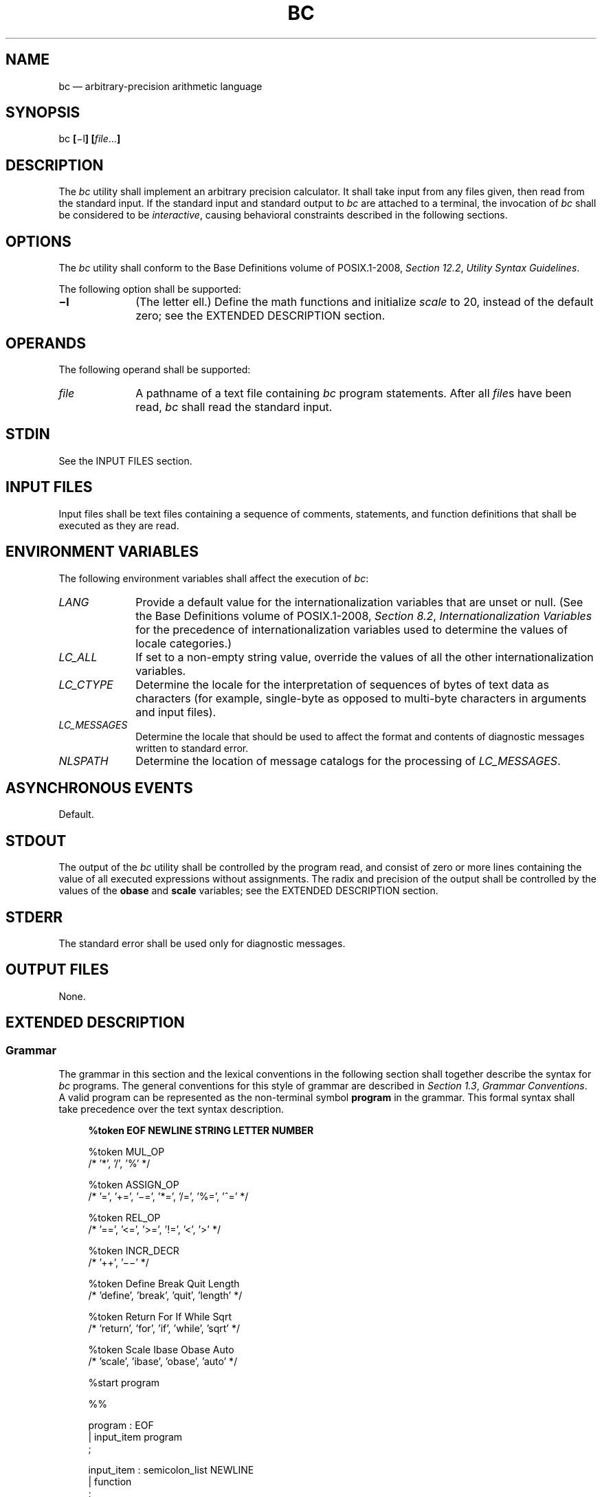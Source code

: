 '\" et
.TH BC "1" 2013 "IEEE/The Open Group" "POSIX Programmer's Manual"

.SH NAME
bc
\(em arbitrary-precision arithmetic language
.SH SYNOPSIS
.LP
.nf
bc \fB[\fR\(mil\fB] [\fIfile\fR...\fB]\fR
.fi
.SH DESCRIPTION
The
.IR bc
utility shall implement an arbitrary precision calculator. It shall
take input from any files given, then read from the standard input. If
the standard input and standard output to
.IR bc
are attached to a terminal, the invocation of
.IR bc
shall be considered to be
.IR interactive ,
causing behavioral constraints described in the following sections.
.SH OPTIONS
The
.IR bc
utility shall conform to the Base Definitions volume of POSIX.1\(hy2008,
.IR "Section 12.2" ", " "Utility Syntax Guidelines".
.P
The following option shall be supported:
.IP "\fB\(mil\fP" 10
(The letter ell.) Define the math functions and initialize
.IR scale
to 20, instead of the default zero; see the EXTENDED DESCRIPTION
section.
.SH OPERANDS
The following operand shall be supported:
.IP "\fIfile\fR" 10
A pathname of a text file containing
.IR bc
program statements. After all
.IR file s
have been read,
.IR bc
shall read the standard input.
.SH STDIN
See the INPUT FILES section.
.SH "INPUT FILES"
Input files shall be text files containing a sequence of comments,
statements, and function definitions that shall be executed as they are
read.
.SH "ENVIRONMENT VARIABLES"
The following environment variables shall affect the execution of
.IR bc :
.IP "\fILANG\fP" 10
Provide a default value for the internationalization variables that are
unset or null. (See the Base Definitions volume of POSIX.1\(hy2008,
.IR "Section 8.2" ", " "Internationalization Variables"
for the precedence of internationalization variables used to determine
the values of locale categories.)
.IP "\fILC_ALL\fP" 10
If set to a non-empty string value, override the values of all the
other internationalization variables.
.IP "\fILC_CTYPE\fP" 10
Determine the locale for the interpretation of sequences of bytes of
text data as characters (for example, single-byte as opposed to
multi-byte characters in arguments and input files).
.IP "\fILC_MESSAGES\fP" 10
.br
Determine the locale that should be used to affect the format and
contents of diagnostic messages written to standard error.
.IP "\fINLSPATH\fP" 10
Determine the location of message catalogs for the processing of
.IR LC_MESSAGES .
.SH "ASYNCHRONOUS EVENTS"
Default.
.SH STDOUT
The output of the
.IR bc
utility shall be controlled by the program read, and consist of zero or
more lines containing the value of all executed expressions without
assignments. The radix and precision of the output shall be controlled
by the values of the
.BR obase
and
.BR scale
variables; see the EXTENDED DESCRIPTION section.
.SH STDERR
The standard error shall be used only for diagnostic messages.
.SH "OUTPUT FILES"
None.
.SH "EXTENDED DESCRIPTION"
.SS "Grammar"
.P
The grammar in this section and the lexical conventions in the
following section shall together describe the syntax for
.IR bc
programs. The general conventions for this style of grammar are
described in
.IR "Section 1.3" ", " "Grammar Conventions".
A valid program can be represented as the non-terminal symbol
.BR program
in the grammar. This formal syntax shall take precedence over the
text syntax description.
.sp
.RS 4
.nf
\fB
%token    EOF NEWLINE STRING LETTER NUMBER
.P
%token    MUL_OP
/*        '*', '/', '%'                           */
.P
%token    ASSIGN_OP
/*        '=', '+=', '\(mi=', '*=', '/=', '%=', '^=' */
.P
%token    REL_OP
/*        '==', '<=', '>=', '!=', '<', '>'        */
.P
%token    INCR_DECR
/*        '++', '\(mi\|\(mi'                              */
.P
%token    Define    Break    Quit    Length
/*        'define', 'break', 'quit', 'length'     */
.P
%token    Return    For    If    While    Sqrt
/*        'return', 'for', 'if', 'while', 'sqrt'  */
.P
%token    Scale    Ibase    Obase    Auto
/*        'scale', 'ibase', 'obase', 'auto'       */
.P
%start    program
.P
%%
.P
program              : EOF
                     | input_item program
                     ;
.P
input_item           : semicolon_list NEWLINE
                     | function
                     ;
.P
semicolon_list       : /* empty */
                     | statement
                     | semicolon_list ';' statement
                     | semicolon_list ';'
                     ;
.P
statement_list       : /* empty */
                     | statement
                     | statement_list NEWLINE
                     | statement_list NEWLINE statement
                     | statement_list ';'
                     | statement_list ';' statement
                     ;
.P
statement            : expression
                     | STRING
                     | Break
                     | Quit
                     | Return
                     | Return '(' return_expression ')'
                     | For '(' expression ';'
                           relational_expression ';'
                           expression ')' statement
                     | If '(' relational_expression ')' statement
                     | While '(' relational_expression ')' statement
                     | '{' statement_list '}'
                     ;
.P
function             : Define LETTER '(' opt_parameter_list ')'
                           '{' NEWLINE opt_auto_define_list
                           statement_list '}'
                     ;
.P
opt_parameter_list   : /* empty */
                     | parameter_list
                     ;
.P
parameter_list       : LETTER
                     | define_list ',' LETTER
                     ;
.P
opt_auto_define_list : /* empty */
                     | Auto define_list NEWLINE
                     | Auto define_list ';'
                     ;
.P
define_list          : LETTER
                     | LETTER '[' ']'
                     | define_list ',' LETTER
                     | define_list ',' LETTER '[' ']'
                     ;
.P
opt_argument_list    : /* empty */
                     | argument_list
                     ;
.P
argument_list        : expression
                     | LETTER '[' ']' ',' argument_list
                     ;
.P
relational_expression : expression
                     | expression REL_OP expression
                     ;
.P
return_expression    : /* empty */
                     | expression
                     ;
.P
expression           : named_expression
                     | NUMBER
                     | '(' expression ')'
                     | LETTER '(' opt_argument_list ')'
                     | '\(mi' expression
                     | expression '+' expression
                     | expression '\(mi' expression
                     | expression MUL_OP expression
                     | expression '^' expression
                     | INCR_DECR named_expression
                     | named_expression INCR_DECR
                     | named_expression ASSIGN_OP expression
                     | Length '(' expression ')'
                     | Sqrt '(' expression ')'
                     | Scale '(' expression ')'
                     ;
.P
named_expression     : LETTER
                     | LETTER '[' expression ']'
                     | Scale
                     | Ibase
                     | Obase
                     ;
.fi \fR
.P
.RE
.SS "Lexical Conventions in bc"
.P
The lexical conventions for
.IR bc
programs, with respect to the preceding grammar, shall be as follows:
.IP " 1." 4
Except as noted,
.IR bc
shall recognize the longest possible token or delimiter beginning at a
given point.
.IP " 2." 4
A comment shall consist of any characters beginning with the two adjacent
characters
.BR \(dq/*\(dq 
and terminated by the next occurrence of the two adjacent characters
.BR \(dq*/\(dq .
Comments shall have no effect except to delimit lexical tokens.
.IP " 3." 4
The
<newline>
shall be recognized as the token
.BR NEWLINE .
.IP " 4." 4
The token
.BR STRING
shall represent a string constant; it shall consist of any characters
beginning with the double-quote character (\c
.BR '\&"' )
and terminated by another occurrence of the double-quote character. The
value of the string is the sequence of all characters between, but not
including, the two double-quote characters. All characters shall be
taken literally from the input, and there is no way to specify a string
containing a double-quote character. The length of the value of each
string shall be limited to
{BC_STRING_MAX}
bytes.
.IP " 5." 4
A
<blank>
shall have no effect except as an ordinary character if it appears
within a
.BR STRING
token, or to delimit a lexical token other than
.BR STRING .
.IP " 6." 4
The combination of a
<backslash>
character immediately followed by a
<newline>
shall have no effect other than to delimit lexical tokens with the
following exceptions:
.RS 4 
.IP " *" 4
It shall be interpreted as the character sequence
.BR \(dq\e<newline>\(dq 
in
.BR STRING
tokens.
.IP " *" 4
It shall be ignored as part of a multi-line
.BR NUMBER
token.
.RE
.IP " 7." 4
The token
.BR NUMBER
shall represent a numeric constant. It shall be recognized by the
following grammar:
.RS 4 
.sp
.RS 4
.nf
\fB
NUMBER  : integer
        | '.' integer
        | integer '.'
        | integer '.' integer
        ;
.P
integer : digit
        | integer digit
        ;
.P
digit   : 0 | 1 | 2 | 3 | 4 | 5 | 6 | 7
        | 8 | 9 | A | B | C | D | E | F
        ;
.fi \fR
.P
.RE
.RE
.IP " 8." 4
The value of a
.BR NUMBER
token shall be interpreted as a numeral in the base specified by the
value of the internal register
.BR ibase
(described below). Each of the
.BR digit
characters shall have the value from 0 to 15 in the order listed here,
and the
<period>
character shall represent the radix point. The behavior is undefined if
digits greater than or equal to the value of
.BR ibase
appear in the token. However, note the exception for single-digit
values being assigned to
.BR ibase
and
.BR obase
themselves, in
.IR "Operations in bc".
.IP " 9." 4
The following keywords shall be recognized as tokens:
.TS
tab(@);
lBw(0.6i)e lBe lBe lBe lBe.
T{
.nf
auto
break
define
T}@T{
.nf
ibase
if
for
T}@T{
.nf
length
obase
quit
T}@T{
.nf
return
scale
sqrt
T}@T{
.nf
while
.fi
T}
.TE
.IP 10. 4
Any of the following characters occurring anywhere except within a
keyword shall be recognized as the token
.BR LETTER :
.RS 4 
.sp
.RS 4
.nf
\fB
a b c d e f g h i j k l m n o p q r s t u v w x y z
.fi \fR
.P
.RE
.RE
.IP 11. 4
The following single-character and two-character sequences shall be
recognized as the token
.BR ASSIGN_OP :
.RS 4 
.sp
.RS 4
.nf
\fB
=   +=   \(mi=   *=   /=   %=   ^=
.fi \fR
.P
.RE
.RE
.IP 12. 4
If an
.BR '=' 
character, as the beginning of a token, is followed by a
.BR '\(mi' 
character with no intervening delimiter, the behavior is undefined.
.IP 13. 4
The following single-characters shall be recognized as the token
.BR MUL_OP :
.RS 4 
.sp
.RS 4
.nf
\fB
*   /   %
.fi \fR
.P
.RE
.RE
.IP 14. 4
The following single-character and two-character sequences shall be
recognized as the token
.BR REL_OP :
.RS 4 
.sp
.RS 4
.nf
\fB
==   <=   >=   !=   <   >
.fi \fR
.P
.RE
.RE
.IP 15. 4
The following two-character sequences shall be recognized as the token
.BR INCR_DECR :
.RS 4 
.sp
.RS 4
.nf
\fB
++   \(mi\|\(mi
.fi \fR
.P
.RE
.RE
.IP 16. 4
The following single characters shall be recognized as tokens whose
names are the character:
.RS 4 
.sp
.RS 4
.nf
\fB
<newline>  (  )  ,  +  \(mi  ;  [  ]  ^  {  }
.fi \fR
.P
.RE
.RE
.IP 17. 4
The token
.BR EOF
is returned when the end of input is reached.
.SS "Operations in bc"
.P
There are three kinds of identifiers: ordinary identifiers, array
identifiers, and function identifiers.
All three types consist of single lowercase letters. Array identifiers
shall be followed by square brackets (\c
.BR \(dq[]\(dq ).
An array subscript is required except in an argument or auto list.
Arrays are singly dimensioned and can contain up to
{BC_DIM_MAX}
elements. Indexing shall begin at zero so an array is indexed from 0 to
{BC_DIM_MAX}\(mi1.
Subscripts shall be truncated to integers. The application shall ensure
that function identifiers are followed by parentheses, possibly
enclosing arguments. The three types of identifiers do not conflict.
.P
The following table summarizes the rules for precedence and
associativity of all operators. Operators on the same line shall have
the same precedence; rows are in order of decreasing precedence.
.sp
.ce 1
\fBTable: Operators in \fIbc\fP\fR
.TS
center tab(@) box;
cB | cB
lf5 | l.
Operator@Associativity
_
++, \(mi\|\(mi@N/A
unary \(mi@N/A
\&^@Right to left
*, /, %@Left to right
+, binary \(mi@Left to right
=, +=, \(mi=, *=, /=, %=, ^=@Right to left
==, <=, >=, !=, <, >@None
.TE
.P
Each expression or named expression has a
.IR scale ,
which is the number of decimal digits that shall be maintained as the
fractional portion of the expression.
.P
.IR "Named expressions"
are places where values are stored. Named expressions shall be valid on
the left side of an assignment. The value of a named expression shall
be the value stored in the place named. Simple identifiers and array
elements are named expressions; they have an initial value of zero and
an initial scale of zero.
.P
The internal registers
.BR scale ,
.BR ibase ,
and
.BR obase
are all named expressions. The scale of an expression consisting of the
name of one of these registers shall be zero; values assigned to any of
these registers are truncated to integers. The
.BR scale
register shall contain a global value used in computing the scale of
expressions (as described below). The value of the register
.BR scale
is limited to 0 \(<=
.BR scale
\(<=
{BC_SCALE_MAX}
and shall have a default value of zero. The
.BR ibase
and
.BR obase
registers are the input and output number radix, respectively. The
value of
.BR ibase
shall be limited to:
.sp
.RS 4
.nf
\fB
2 \(<= ibase \(<= 16
.fi \fR
.P
.RE
.P
The value of
.BR obase
shall be limited to:
.sp
.RS 4
.nf
\fB
2 \(<= obase \(<= {BC_BASE_MAX}
.fi \fR
.P
.RE
.P
When either
.BR ibase
or
.BR obase
is assigned a single
.BR digit
value from the list in
.IR "Lexical Conventions in bc",
the value shall be assumed in hexadecimal. (For example,
.BR ibase =A
sets to base ten, regardless of the current
.BR ibase
value.) Otherwise, the behavior is undefined when digits greater than
or equal to the value of
.BR ibase
appear in the input. Both
.BR ibase
and
.BR obase
shall have initial values of 10.
.P
Internal computations shall be conducted as if in decimal, regardless
of the input and output bases, to the specified number of decimal
digits. When an exact result is not achieved (for example,
.BR scale "=0;\ 3.2/1)",
the result shall be truncated.
.P
For all values of
.BR obase
specified by this volume of POSIX.1\(hy2008,
.IR bc
shall output numeric values by performing each of the following steps
in order:
.IP " 1." 4
If the value is less than zero, a
<hyphen>
(\c
.BR '\(mi' )
character shall be output.
.IP " 2." 4
One of the following is output, depending on the numerical value:
.RS 4 
.IP " *" 4
If the absolute value of the numerical value is greater than or equal
to one, the integer portion of the value shall be output as a series of
digits appropriate to
.BR obase
(as described below), most significant digit first. The most significant
non-zero digit shall be output next, followed by each successively
less significant digit.
.IP " *" 4
If the absolute value of the numerical value is less than one but
greater than zero and the scale of the numerical value is greater than
zero, it is unspecified whether the character 0 is output.
.IP " *" 4
If the numerical value is zero, the character 0 shall be output.
.RE
.IP " 3." 4
If the scale of the value is greater than zero and the numeric value
is not zero, a
<period>
character shall be output, followed by a series of digits appropriate to
.BR obase
(as described below) representing the most significant portion of the
fractional part of the value. If
.IR s
represents the scale of the value being output, the number of digits
output shall be
.IR s
if
.BR obase
is 10, less than or equal to
.IR s
if
.BR obase
is greater than 10, or greater than or equal to
.IR s
if
.BR obase
is less than 10. For
.BR obase
values other than 10, this should be the number of digits needed to
represent a precision of 10\u\s-3\fIs\fP\s+3\d.
.P
For
.BR obase
values from 2 to 16, valid digits are the first
.BR obase
of the single characters:
.sp
.RS 4
.nf
\fB
0  1  2  3  4  5  6  7  8  9  A  B  C  D  E  F
.fi \fR
.P
.RE
.P
which represent the values zero to 15, inclusive, respectively.
.P
For bases greater than 16, each digit shall be written as a separate
multi-digit decimal number. Each digit except the most significant
fractional digit shall be preceded by a single
<space>.
For bases from 17 to 100,
.IR bc
shall write two-digit decimal numbers; for bases from 101 to 1\|000,
three-digit decimal strings, and so on. For example, the decimal number
1\|024 in base 25 would be written as:
.sp
.RS 4
.nf
\fB
 01 15 24
.fi \fR
.P
.RE
.P
and in base 125, as:
.sp
.RS 4
.nf
\fB
 008 024
.fi \fR
.P
.RE
.P
Very large numbers shall be split across lines with 70 characters per
line in the POSIX locale; other locales may split at different
character boundaries. Lines that are continued shall end with a
<backslash>.
.P
A function call shall consist of a function name followed by
parentheses containing a
<comma>-separated
list of expressions, which are the function arguments. A whole array
passed as an argument shall be specified by the array name followed
by empty square brackets. All function arguments shall be passed by
value. As a result, changes made to the formal parameters shall have no
effect on the actual arguments. If the function terminates by executing a
.BR return
statement, the value of the function shall be the value of the
expression in the parentheses of the
.BR return
statement or shall be zero if no expression is provided or if there is
no
.BR return
statement.
.P
The result of
.BR sqrt (\c
.IR expression )
shall be the square root of the expression. The result shall be
truncated in the least significant decimal place. The scale of the
result shall be the scale of the expression or the value of
.BR scale ,
whichever is larger.
.P
The result of
.BR length (\c
.IR expression )
shall be the total number of significant decimal digits in the
expression. The scale of the result shall be zero.
.P
The result of
.BR scale (\c
.IR expression )
shall be the scale of the expression. The scale of the result shall be
zero.
.P
A numeric constant shall be an expression. The scale shall be the
number of digits that follow the radix point in the input representing
the constant, or zero if no radix point appears.
.P
The sequence (\ \fIexpression\fP\ ) shall be an expression with the
same value and scale as
.IR expression .
The parentheses can be used to alter the normal precedence.
.P
The semantics of the unary and binary operators are as follows:
.IP "\(mi\fIexpression\fP" 6
.br
The result shall be the negative of the
.IR expression .
The scale of the result shall be the scale of
.IR expression .
.P
The unary increment and decrement operators shall not modify the scale
of the named expression upon which they operate. The scale of the
result shall be the scale of that named expression.
.IP "++\fInamed-expression\fP" 6
.br
The named expression shall be incremented by one. The result shall be
the value of the named expression after incrementing.
.IP "\(mi\|\(mi\fInamed-expression\fP" 6
.br
The named expression shall be decremented by one. The result shall be
the value of the named expression after decrementing.
.IP "\fInamed-expression\fP++" 6
.br
The named expression shall be incremented by one. The result shall be
the value of the named expression before incrementing.
.IP "\fInamed-expression\fP\(mi\|\(mi" 6
.br
The named expression shall be decremented by one. The result shall be
the value of the named expression before decrementing.
.P
The exponentiation operator,
<circumflex>
(\c
.BR '^' ),
shall bind right to left.
.IP "\fIexpression\fP^\fIexpression\fP" 6
.br
The result shall be the first
.IR expression
raised to the power of the second
.IR expression .
If the second expression is not an integer, the behavior is undefined.
If
.IR a
is the scale of the left expression and
.IR b
is the absolute value of the right expression, the scale of the result
shall be:
.RS 6 
.sp
.RS 4
.nf
\fB
if b >= 0 min(a * b, max(scale, a)) if b < 0 scale
.fi \fR
.P
.RE
.RE
The multiplicative operators (\c
.BR '*' ,
.BR '/' ,
.BR '%' )
shall bind left to right.
.IP "\fIexpression\fP*\fIexpression\fP" 6
.br
The result shall be the product of the two expressions. If
.IR a
and
.IR b
are the scales of the two expressions, then the scale of the result
shall be:
.RS 6 
.sp
.RS 4
.nf
\fB
min(a+b,max(scale,a,b))
.fi \fR
.P
.RE
.RE
.IP "\fIexpression\fP/\fIexpression\fP" 6
.br
The result shall be the quotient of the two expressions. The scale of the
result shall be the value of
.BR scale .
.IP "\fIexpression\fP%\fIexpression\fP" 6
.br
For expressions
.IR a
and
.IR b ,
.IR a %\c
.IR b
shall be evaluated equivalent to the steps:
.RS 6 
.IP " 1." 4
Compute
.IR a /\c
.IR b
to current scale.
.IP " 2." 4
Use the result to compute:
.RS 4 
.sp
.RS 4
.nf
\fB
a \(mi (a / b) * b
.fi \fR
.P
.RE
.P
to scale:
.sp
.RS 4
.nf
\fB
max(scale + scale(b), scale(a))
.fi \fR
.P
.RE
.RE
The scale of the result shall be:
.sp
.RS 4
.nf
\fB
max(scale + scale(b), scale(a))
.fi \fR
.P
.RE
.P
When
.BR scale
is zero, the
.BR '%' 
operator is the mathematical remainder operator.
.RE
.P
The additive operators (\c
.BR '\(pl' ,
.BR '\(mi' )
shall bind left to right.
.IP "\fIexpression\fP+\fIexpression\fP" 6
.br
The result shall be the sum of the two expressions. The scale of the
result shall be the maximum of the scales of the expressions.
.IP "\fIexpression\fP\(mi\fIexpression\fP" 6
.br
The result shall be the difference of the two expressions. The scale of
the result shall be the maximum of the scales of the expressions.
.P
The assignment operators (\c
.BR '=' ,
.BR \(dq+=\(dq ,
.BR \(dq\(mi=\(dq ,
.BR \(dq*=\(dq ,
.BR \(dq/=\(dq ,
.BR \(dq%=\(dq ,
.BR \(dq^=\(dq )
shall bind right to left.
.IP "\fInamed-expression\fP=\fIexpression\fP" 6
.br
This expression shall result in assigning the value of the expression
on the right to the named expression on the left. The scale of both the
named expression and the result shall be the scale of
.IR expression .
.P
The compound assignment forms:
.sp
.RS 4
.nf
\fB
\fInamed-expression\fR <\fIoperator\fR>= \fIexpression\fR
.fi \fR
.P
.RE
.P
shall be equivalent to:
.sp
.RS 4
.nf
\fB
\fInamed-expression\fR=\fInamed-expression\fR <\fIoperator\fR> \fIexpression\fR
.fi \fR
.P
.RE
.P
except that the
.IR named-expression
shall be evaluated only once.
.P
Unlike all other operators, the relational operators (\c
.BR '<' ,
.BR '>' ,
.BR \(dq<=\(dq ,
.BR \(dq>=\(dq ,
.BR \(dq==\(dq ,
.BR \(dq!=\(dq )
shall be only valid as the object of an
.BR if ,
.BR while ,
or inside a
.BR for
statement.
.IP "\fIexpression1\fP<\fIexpression2\fR" 6
.br
The relation shall be true if the value of
.IR expression1
is strictly less than the value of
.IR expression2 .
.IP "\fIexpression1\fP>\fIexpression2\fP" 6
.br
The relation shall be true if the value of
.IR expression1
is strictly greater than the value of
.IR expression2 .
.IP "\fIexpression1\fP<=\fIexpression2\fR" 6
.br
The relation shall be true if the value of
.IR expression1
is less than or equal to the value of
.IR expression2 .
.IP "\fIexpression1\fP>=\fIexpression2\fR" 6
.br
The relation shall be true if the value of
.IR expression1
is greater than or equal to the value of
.IR expression2 .
.IP "\fIexpression1\fP=\|=\fIexpression2\fR" 6
.br
The relation shall be true if the values of
.IR expression1
and
.IR expression2
are equal.
.IP "\fIexpression1\fP!=\fIexpression2\fR" 6
.br
The relation shall be true if the values of
.IR expression1
and
.IR expression2
are unequal.
.P
There are only two storage classes in
.IR bc :
global and automatic (local).
Only identifiers that are local to a function need be declared
with the
.BR auto
command. The arguments to a function shall be local to the function.
All other identifiers are assumed to be global and available to all
functions. All identifiers, global and local, have initial values of
zero. Identifiers declared as auto shall be allocated on entry to the
function and released on returning from the function. They therefore do
not retain values between function calls. Auto arrays shall be
specified by the array name followed by empty square brackets. On entry
to a function, the old values of the names that appear as parameters
and as automatic variables shall be pushed onto a stack. Until the
function returns, reference to these names shall refer only to the new
values.
.P
References to any of these names from other functions that are called
from this function also refer to the new value until one of those
functions uses the same name for a local variable.
.P
When a statement is an expression, unless the main operator is an
assignment, execution of the statement shall write the value of the
expression followed by a
<newline>.
.P
When a statement is a string, execution of the statement shall write
the value of the string.
.P
Statements separated by
<semicolon>
or
<newline>
characters shall be executed sequentially. In an interactive invocation of
.IR bc ,
each time a
<newline>
is read that satisfies the grammatical production:
.sp
.RS 4
.nf
\fB
input_item : semicolon_list NEWLINE
.fi \fR
.P
.RE
.P
the sequential list of statements making up the
.BR semicolon_list
shall be executed immediately and any output produced by that execution
shall be written without any delay due to buffering.
.P
In an
.BR if
statement (\c
.BR if (\c
.IR relation )
.IR statement ),
the
.IR statement
shall be executed if the relation is true.
.P
The
.BR while
statement (\c
.BR while (\c
.IR relation )
.IR statement )
implements a loop in which the
.IR relation
is tested; each time the
.IR relation
is true, the
.IR statement
shall be executed and the
.IR relation
retested. When the
.IR relation
is false, execution shall resume after
.IR statement .
.P
A
.BR for
statement(\c
.BR for (\c
.IR expression ;
.IR relation ;
.IR expression )
.IR statement )
shall be the same as:
.sp
.RS 4
.nf
\fB
\fIfirst-expression\fP
while (\fIrelation\fP) {
    \fIstatement\fP
    \fIlast-expression\fR
}
.fi \fR
.P
.RE
The application shall ensure that all three expressions are present.
.P
The
.BR break
statement shall cause termination of a
.BR for
or
.BR while
statement.
.P
The
.BR auto
statement (\c
.BR auto
.IR identifier
.BR [ ,\c
.IR identifier \c
.BR ]
\&.\|.\|.) shall cause the values of the identifiers to be pushed down.
The identifiers can be ordinary identifiers or array identifiers. Array
identifiers shall be specified by following the array name by empty
square brackets. The application shall ensure that the
.BR auto
statement is the first statement in a function definition.
.P
A
.BR define
statement:
.sp
.RS 4
.nf
\fB
define \fILETTER\fP ( \fIopt_parameter_list\fP ) {
    \fIopt_auto_define_list\fP
    \fIstatement_list\fR
}
.fi \fR
.P
.RE
.P
defines a function named
.BR LETTER .
If a function named
.BR LETTER
was previously defined, the
.BR define
statement shall replace the previous definition. The expression:
.sp
.RS 4
.nf
\fB
LETTER ( \fIopt_argument_list\fR )
.fi \fR
.P
.RE
.P
shall invoke the function named
.BR LETTER .
The behavior is undefined if the number of arguments in the invocation
does not match the number of parameters in the definition. Functions
shall be defined before they are invoked. A function shall be
considered to be defined within its own body, so recursive calls are
valid. The values of numeric constants within a function shall be
interpreted in the base specified by the value of the
.BR ibase
register when the function is invoked.
.P
The
.BR return
statements (\c
.BR return
and
.BR return (\c
.IR expression ))
shall cause termination of a function, popping of its auto variables,
and specification of the result of the function. The first form shall
be equivalent to
.BR return (0).
The value and scale of the result returned by the function shall be the
value and scale of the expression returned.
.P
The
.BR quit
statement (\c
.BR quit )
shall stop execution of a
.IR bc
program at the point where the statement occurs in the input, even if
it occurs in a function definition, or in an
.BR if ,
.BR for ,
or
.BR while
statement.
.P
The following functions shall be defined when the
.BR \(mil
option is specified:
.IP "\fBs\fR(\ \fIexpression\fR\ )" 6
.br
Sine of argument in radians.
.IP "\fBc\fR(\ \fIexpression\fR\ )" 6
.br
Cosine of argument in radians.
.IP "\fBa\fR(\ \fIexpression\fR\ )" 6
.br
Arctangent of argument.
.IP "\fBl\fR(\ \fIexpression\fR\ )" 6
.br
Natural logarithm of argument.
.IP "\fBe\fR(\ \fIexpression\fR\ )" 6
.br
Exponential function of argument.
.IP "\fBj\fR(\ \fIexpression\fR,\ \fIexpression\fR\ )" 6
.br
Bessel function of integer order.
.P
The scale of the result returned by these functions shall be the value
of the
.BR scale
register at the time the function is invoked. The value of the
.BR scale
register after these functions have completed their execution shall be
the same value it had upon invocation. The behavior is undefined if
any of these functions is invoked with an argument outside the domain
of the mathematical function.
.SH "EXIT STATUS"
The following exit values shall be returned:
.IP 0 10
All input files were processed successfully.
.IP "\fIunspecified\fR" 10
An error occurred.
.SH "CONSEQUENCES OF ERRORS"
If any
.IR file
operand is specified and the named file cannot be accessed,
.IR bc
shall write a diagnostic message to standard error and terminate
without any further action.
.P
In an interactive invocation of
.IR bc ,
the utility should print an error message and recover following any
error in the input. In a non-interactive invocation of
.IR bc ,
invalid input causes undefined behavior.
.LP
.IR "The following sections are informative."
.SH "APPLICATION USAGE"
Automatic variables in
.IR bc
do not work in exactly the same way as in either C or PL/1.
.P
For historical reasons, the exit status from
.IR bc
cannot be relied upon to indicate that an error has occurred.
Returning zero after an error is possible. Therefore,
.IR bc
should be used primarily by interactive users (who can react to error
messages) or by application programs that can somehow validate the
answers returned as not including error messages.
.P
The
.IR bc
utility always uses the
<period>
(\c
.BR '.' )
character to represent a radix point, regardless of any decimal-point
character specified as part of the current locale. In languages like C or
.IR awk ,
the
<period>
character is used in program source, so it can be portable and
unambiguous, while the locale-specific character is used in input and
output. Because there is no distinction between source and input in
.IR bc ,
this arrangement would not be possible. Using the locale-specific
character in
.IR bc 's
input would introduce ambiguities into the language; consider the
following example in a locale with a
<comma>
as the decimal-point character:
.sp
.RS 4
.nf
\fB
define f(a,b) {
    ...
}
\&...
.P
f(1,2,3)
.fi \fR
.P
.RE
.P
Because of such ambiguities, the
<period>
character is used in input. Having input follow different conventions
from output would be confusing in either pipeline usage or interactive
usage, so the
<period>
is also used in output.
.SH EXAMPLES
In the shell, the following assigns an approximation of the first ten
digits of
.BR '\(*p' 
to the variable
.IR x :
.sp
.RS 4
.nf
\fB
x=$(printf "%s\en" 'scale = 10; 104348/33215' | bc)
.fi \fR
.P
.RE
.P
The following
.IR bc
program prints the same approximation of
.BR '\(*p' ,
with a label, to standard output:
.sp
.RS 4
.nf
\fB
scale = 10
"pi equals "
104348 / 33215
.fi \fR
.P
.RE
.P
The following defines a function to compute an approximate value of the
exponential function (note that such a function is predefined if the
.BR \(mil
option is specified):
.sp
.RS 4
.nf
\fB
scale = 20
define e(x){
    auto a, b, c, i, s
    a = 1
    b = 1
    s = 1
    for (i = 1; 1 == 1; i++){
        a = a*x
        b = b*i
        c = a/b
        if (c == 0) {
             return(s)
        }
        s = s+c
    }
}
.fi \fR
.P
.RE
.P
The following prints approximate values of the exponential function of
the first ten integers:
.sp
.RS 4
.nf
\fB
for (i = 1; i <= 10; ++i) {
    e(i)
}
.fi \fR
.P
.RE
.SH RATIONALE
The
.IR bc
utility is implemented historically as a front-end processor for
.IR dc ;
.IR dc
was not selected to be part of this volume of POSIX.1\(hy2008 because
.IR bc
was thought to have a more intuitive programmatic interface. Current
implementations that implement
.IR bc
using
.IR dc
are expected to be compliant.
.P
The exit status for error conditions has been left unspecified for
several reasons:
.IP " *" 4
The
.IR bc
utility is used in both interactive and non-interactive situations.
Different exit codes may be appropriate for the two uses.
.IP " *" 4
It is unclear when a non-zero exit should be given; divide-by-zero,
undefined functions, and syntax errors are all possibilities.
.IP " *" 4
It is not clear what utility the exit status has.
.IP " *" 4
In the 4.3 BSD, System V, and Ninth Edition implementations,
.IR bc
works in conjunction with
.IR dc .
The
.IR dc
utility is the parent,
.IR bc
is the child. This was done to cleanly terminate
.IR bc
if
.IR dc
aborted.
.P
The decision to have
.IR bc
exit upon encountering an inaccessible input file is based on the
belief that
.IR bc
.IR file1
.IR file2
is used most often when at least
.IR file1
contains data/function declarations/initializations. Having
.IR bc
continue with prerequisite files missing is probably not useful. There
is no implication in the CONSEQUENCES OF ERRORS section that
.IR bc
must check all its files for accessibility before opening any of them.
.P
There was considerable debate on the appropriateness of the language
accepted by
.IR bc .
Several reviewers preferred to see either a pure subset of the C
language or some changes to make the language more compatible with C.
While the
.IR bc
language has some obvious similarities to C, it has never claimed to be
compatible with any version of C. An interpreter for a subset of C
might be a very worthwhile utility, and it could potentially make
.IR bc
obsolete. However, no such utility is known in historical practice, and
it was not within the scope of this volume of POSIX.1\(hy2008 to define such a language and
utility. If and when they are defined, it may be appropriate to include
them in a future version of this standard. This left the following
alternatives:
.IP " 1." 4
Exclude any calculator language from this volume of POSIX.1\(hy2008.
.RS 4 
.P
The consensus of the standard developers was that a simple programmatic
calculator language is very useful for both applications and
interactive users. The only arguments for excluding any calculator were
that it would become obsolete if and when a C-compatible one emerged,
or that the absence would encourage the development of such a
C-compatible one. These arguments did not sufficiently address the
needs of current application developers.
.RE
.IP " 2." 4
Standardize the historical
.IR dc ,
possibly with minor modifications.
.RS 4 
.P
The consensus of the standard developers was that
.IR dc
is a fundamentally less usable language and that that would be far too
severe a penalty for avoiding the issue of being similar to but
incompatible with C.
.RE
.IP " 3." 4
Standardize the historical
.IR bc ,
possibly with minor modifications.
.RS 4 
.P
This was the approach taken. Most of the proponents of changing the
language would not have been satisfied until most or all of the
incompatibilities with C were resolved. Since most of the changes
considered most desirable would break historical applications and
require significant modification to historical implementations, almost
no modifications were made. The one significant modification that was
made was the replacement of the historical
.IR bc
assignment operators
.BR \(dq=+\(dq ,
and so on, with the more modern
.BR \(dq+=\(dq ,
and so on. The older versions are considered to be fundamentally flawed
because of the lexical ambiguity in uses like
.IR a =\(mi1.
.P
In order to permit implementations to deal with backwards-compatibility
as they see fit, the behavior of this one ambiguous construct was made
undefined. (At least three implementations have been known to support
this change already, so the degree of change involved should not be
great.)
.RE
.P
The
.BR '%' 
operator is the mathematical remainder operator when
.BR scale
is zero. The behavior of this operator for other values of
.BR scale
is from historical implementations of
.IR bc ,
and has been maintained for the sake of historical applications despite
its non-intuitive nature.
.P
Historical implementations permit setting
.BR ibase
and
.BR obase
to a broader range of values. This includes values less than 2, which
were not seen as sufficiently useful to standardize. These
implementations do not interpret input properly for values of
.BR ibase
that are greater than 16. This is because numeric constants are
recognized syntactically, rather than lexically, as described in
\&this volume of POSIX.1\(hy2008. They are built from lexical tokens of single hexadecimal digits
and
<period>
characters. Since
<blank>
characters between tokens are not visible at the syntactic level, it is
not possible to recognize the multi-digit ``digits'' used in the higher
bases properly. The ability to recognize input in these bases was not
considered useful enough to require modifying these implementations.
Note that the recognition of numeric constants at the syntactic level
is not a problem with conformance to this volume of POSIX.1\(hy2008, as it does not impact the
behavior of conforming applications (and correct
.IR bc
programs). Historical implementations also accept input with all of the
digits
.BR '0' \(mi\c
.BR '9' 
and
.BR 'A' \(mi\c
.BR 'F' 
regardless of the value of
.BR ibase ;
since digits with value greater than or equal to
.BR ibase
are not really appropriate, the behavior when they appear is undefined,
except for the common case of:
.sp
.RS 4
.nf
\fB
ibase=8;
    /* Process in octal base. */
\&...
ibase=A
    /* Restore decimal base. */
.fi \fR
.P
.RE
.P
In some historical implementations, if the expression to be written is
an uninitialized array element, a leading
<space>
and/or up to four leading 0 characters may be output before the
character zero. This behavior is considered a bug; it is unlikely that
any currently conforming application relies on:
.sp
.RS 4
.nf
\fB
echo 'b[3]' | bc
.fi \fR
.P
.RE
.P
returning 00000 rather than 0.
.P
Exact calculation of the number of fractional digits to output for a
given value in a base other than 10 can be computationally expensive.
Historical implementations use a faster approximation, and this is
permitted. Note that the requirements apply only to values of
.BR obase
that this volume of POSIX.1\(hy2008 requires implementations to support (in particular, not to
1, 0, or negative bases, if an implementation supports them as an
extension).
.P
Historical implementations of
.IR bc
did not allow array parameters to be passed as the last parameter to a
function. New implementations are encouraged to remove this restriction
even though it is not required by the grammar.
.SH "FUTURE DIRECTIONS"
None.
.SH "SEE ALSO"
.IR "Section 1.3" ", " "Grammar Conventions",
.IR "\fIawk\fR\^"
.P
The Base Definitions volume of POSIX.1\(hy2008,
.IR "Chapter 8" ", " "Environment Variables",
.IR "Section 12.2" ", " "Utility Syntax Guidelines"
.SH COPYRIGHT
Portions of this text are reprinted and reproduced in electronic form
from IEEE Std 1003.1, 2013 Edition, Standard for Information Technology
-- Portable Operating System Interface (POSIX), The Open Group Base
Specifications Issue 7, Copyright (C) 2013 by the Institute of
Electrical and Electronics Engineers, Inc and The Open Group.
(This is POSIX.1-2008 with the 2013 Technical Corrigendum 1 applied.) In the
event of any discrepancy between this version and the original IEEE and
The Open Group Standard, the original IEEE and The Open Group Standard
is the referee document. The original Standard can be obtained online at
http://www.unix.org/online.html .

Any typographical or formatting errors that appear
in this page are most likely
to have been introduced during the conversion of the source files to
man page format. To report such errors, see
https://www.kernel.org/doc/man-pages/reporting_bugs.html .
